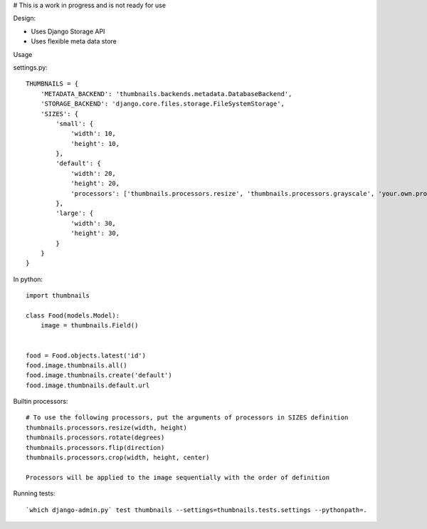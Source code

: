 # This is a work in progress and is not ready for use


Design:

* Uses Django Storage API
* Uses flexible meta data store


Usage

settings.py::

    THUMBNAILS = {
        'METADATA_BACKEND': 'thumbnails.backends.metadata.DatabaseBackend',
        'STORAGE_BACKEND': 'django.core.files.storage.FileSystemStorage',
        'SIZES': {
            'small': {
                'width': 10,
                'height': 10,
            },
            'default': {
                'width': 20,
                'height': 20,
                'processors': ['thumbnails.processors.resize', 'thumbnails.processors.grayscale', 'your.own.processor'],
            },
            'large': {
                'width': 30,
                'height': 30,
            }
        }
    }


In python::

    import thumbnails

    class Food(models.Model):
        image = thumbnails.Field()


    food = Food.objects.latest('id')
    food.image.thumbnails.all()
    food.image.thumbnails.create('default')
    food.image.thumbnails.default.url



Builtin processors::

    # To use the following processors, put the arguments of processors in SIZES definition
    thumbnails.processors.resize(width, height)
    thumbnails.processors.rotate(degrees)
    thumbnails.processors.flip(direction)
    thumbnails.processors.crop(width, height, center)

    Processors will be applied to the image sequentially with the order of definition


Running tests::

    `which django-admin.py` test thumbnails --settings=thumbnails.tests.settings --pythonpath=.
